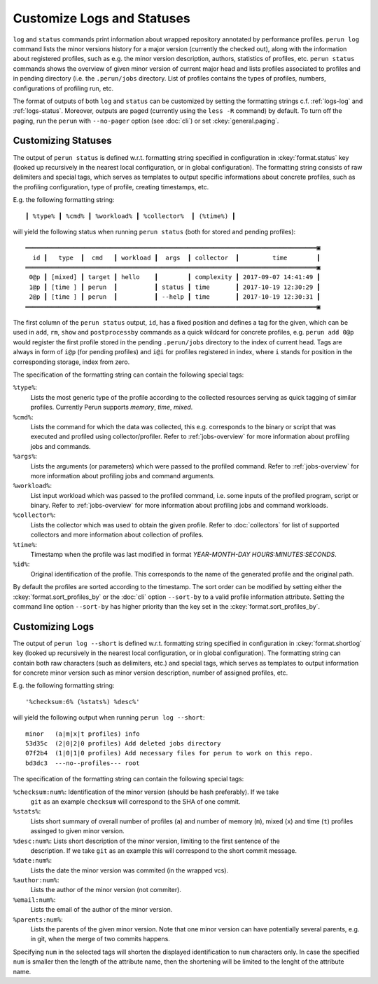 .. _logs-overview:

Customize Logs and Statuses
===========================

``log`` and ``status`` commands print information about wrapped repository annotated by performance
profiles. ``perun log`` command lists the minor versions history for a major version (currently the
checked out), along with the information about registered profiles, such as e.g. the minor version
description, authors, statistics of profiles, etc. ``perun status`` commands shows the overview of
given minor version of current major head and lists profiles associated to profiles and in pending
directory (i.e. the ``.perun/jobs`` directory. List of profiles contains the types of profiles,
numbers, configurations of profiling run, etc.

The format of outputs of both ``log`` and ``status`` can be customized by setting the formatting
strings c.f. :ref:`logs-log` and :ref:`logs-status`. Moreover, outputs are paged (currently using
the ``less -R`` command) by default. To turn off the paging, run the ``perun`` with ``--no-pager``
option (see :doc:`cli`) or set :ckey:`general.paging`.

.. _logs-status:

Customizing Statuses
--------------------

The output of ``perun status`` is defined w.r.t. formatting string specified in configuration in
:ckey:`format.status` key (looked up recursively in the nearest local configuration, or
in global configuration). The formatting string consists of raw delimiters and special tags, which
serves as templates to output specific informations about concrete profiles, such as the profiling
configuration, type of profile, creating timestamps, etc.

E.g. the following formatting string::

     ┃ %type% ┃ %cmd% ┃ %workload% ┃ %collector%  ┃ (%time%) ┃

will yield the following status when running ``perun status`` (both for stored and pending
profiles)::

    ═══════════════════════════════════════════════════════════════════════════════▣
      id ┃   type  ┃  cmd   ┃ workload ┃  args  ┃ collector  ┃         time        ┃
    ═══════════════════════════════════════════════════════════════════════════════▣
     0@p ┃ [mixed] ┃ target ┃ hello    ┃        ┃ complexity ┃ 2017-09-07 14:41:49 ┃
     1@p ┃ [time ] ┃ perun  ┃          ┃ status ┃ time       ┃ 2017-10-19 12:30:29 ┃
     2@p ┃ [time ] ┃ perun  ┃          ┃ --help ┃ time       ┃ 2017-10-19 12:30:31 ┃
    ═══════════════════════════════════════════════════════════════════════════════▣

The first column of the ``perun status`` output, ``id``, has a fixed position and defines a tag for
the given, which can be used in ``add``, ``rm``, ``show`` and ``postprocessby`` commands as a quick
wildcard for concrete profiles, e.g. ``perun add 0@p`` would register the first profile stored in
the pending ``.perun/jobs`` directory to the index of current head. Tags are always in form of
``i@p`` (for pending profiles) and ``i@i`` for profiles registered in index, where ``i`` stands for
position in the corresponding storage, index from zero.

The specification of the formatting string can contain the following special tags:

``%type%``:
    Lists the most generic type of the profile according to the collected resources serving as
    quick tagging of similar profiles. Currently Perun supports `memory`, `time`, `mixed`.

``%cmd%``:
    Lists the command for which the data was collected, this e.g. corresponds to the binary or
    script that was executed and profiled using collector/profiler. Refer to :ref:`jobs-overview`
    for more information about profiling jobs and commands.

``%args%``:
    Lists the arguments (or parameters) which were passed to the profiled command. Refer to
    :ref:`jobs-overview` for more information about profiling jobs and command arguments.

``%workload%``:
    List input workload which was passed to the profiled command, i.e. some inputs of the profiled
    program, script or binary. Refer to :ref:`jobs-overview` for more information about profiling
    jobs and command workloads.

``%collector%``:
    Lists the collector which was used to obtain the given profile. Refer to :doc:`collectors` for
    list of supported collectors and more information about collection of profiles.

``%time%``:
    Timestamp when the profile was last modified in format `YEAR-MONTH-DAY HOURS:MINUTES:SECONDS`.

``%id%``:
    Original identification of the profile. This corresponds to the name of the generated profile
    and the original path.

By default the profiles are sorted according to the timestamp. The sort order can be modified by
setting either the :ckey:`format.sort_profiles_by` or the :doc:`cli` option ``--sort-by`` to a
valid profile information attribute. Setting the command line option ``--sort-by`` has higher
priority than the key set in the :ckey:`format.sort_profiles_by`.

.. _logs-log:

Customizing Logs
----------------

The output of ``perun log --short`` is defined w.r.t. formatting string specified in configuration
in :ckey:`format.shortlog` key (looked up recursively in the nearest local
configuration, or in global configuration). The formatting string can contain both raw characters
(such as delimiters, etc.) and special tags, which serves as templates to output information for
concrete minor version such as minor version description, number of assigned profiles, etc.

E.g. the following formatting string::

    '%checksum:6% (%stats%) %desc%'

will yield the following output when running ``perun log --short``::

    minor   (a|m|x|t profiles) info
    53d35c  (2|0|2|0 profiles) Add deleted jobs directory
    07f2b4  (1|0|1|0 profiles) Add necessary files for perun to work on this repo.
    bd3dc3  ---no--profiles--- root


The specification of the formatting string can contain the following special tags:

``%checksum:num%``: Identification of the minor version (should be hash preferably). If we take
    ``git`` as an example ``checksum`` will correspond to the SHA of one commit.

``%stats%``:
    Lists short summary of overall number of profiles (``a``) and number of memory (``m``), mixed
    (``x``) and time (``t``) profiles assinged to given minor version.

``%desc:num%``: Lists short description of the minor version, limiting to the first sentence of the
    description. If we take ``git`` as an example this will correspond to the short commit message.

``%date:num%``:
    Lists the date the minor version was commited (in the wrapped vcs).

``%author:num%``:
    Lists the author of the minor version (not commiter).

``%email:num%``:
    Lists the email of the author of the minor version.

``%parents:num%``:
    Lists the parents of the given minor version. Note that one minor version can have potentially
    several parents, e.g. in git, when the merge of two commits happens.

Specifying ``num`` in the selected tags will shorten the displayed identification to ``num``
characters only. In case the specified ``num`` is smaller then the length of the attribute name,
then the shortening will be limited to the lenght of the attribute name.
